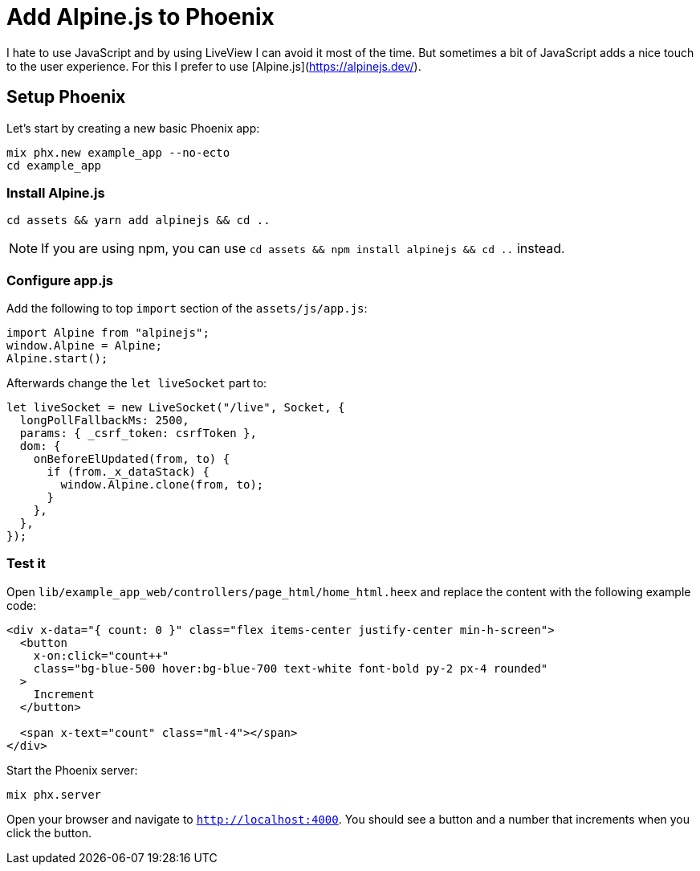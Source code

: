 [[add-alpinejs-to-phoenix]]
# Add Alpine.js to Phoenix

I hate to use JavaScript and by using LiveView I can avoid it most of the time.
But sometimes a bit of JavaScript adds a nice touch to the user experience.
For this I prefer to use [Alpine.js](https://alpinejs.dev/).

## Setup Phoenix

Let's start by creating a new basic Phoenix app:

```bash
mix phx.new example_app --no-ecto
cd example_app
```

### Install Alpine.js

```bash
cd assets && yarn add alpinejs && cd ..
```

NOTE: If you are using npm, you can use `cd assets && npm install alpinejs && cd ..` instead.

### Configure app.js

Add the following to top `import` section of the `assets/js/app.js`:

```javascript
import Alpine from "alpinejs";
window.Alpine = Alpine;
Alpine.start();
```

Afterwards change the `let liveSocket` part to:

```javascript
let liveSocket = new LiveSocket("/live", Socket, {
  longPollFallbackMs: 2500,
  params: { _csrf_token: csrfToken },
  dom: {
    onBeforeElUpdated(from, to) {
      if (from._x_dataStack) {
        window.Alpine.clone(from, to);
      }
    },
  },
});
```

### Test it

Open `lib/example_app_web/controllers/page_html/home_html.heex` and
replace the content with the following example code:

```html
<div x-data="{ count: 0 }" class="flex items-center justify-center min-h-screen">
  <button
    x-on:click="count++"
    class="bg-blue-500 hover:bg-blue-700 text-white font-bold py-2 px-4 rounded"
  >
    Increment
  </button>

  <span x-text="count" class="ml-4"></span>
</div>
```

Start the Phoenix server:

```bash
mix phx.server
```

Open your browser and navigate to `http://localhost:4000`.
You should see a button and a number that increments when you click the button.
